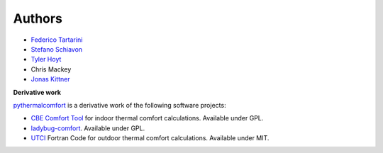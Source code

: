 
Authors
=======

* `Federico Tartarini`_
* `Stefano Schiavon`_
* `Tyler Hoyt`_
* Chris Mackey
* `Jonas Kittner`_

.. _Federico Tartarini: https://www.linkedin.com/in/federico-tartarini-3991995b/
.. _Stefano Schiavon: https://www.linkedin.com/in/stefanoschiavon/
.. _Tyler Hoyt: https://www.linkedin.com/in/tyler-hoyt1/
.. _Jonas Kittner: https://github.com/jkittner/

**Derivative work**

`pythermalcomfort`_ is a derivative work of the following software projects:

* `CBE Comfort Tool`_ for indoor thermal comfort calculations. Available under GPL.
* `ladybug-comfort`_. Available under GPL.
* `UTCI`_ Fortran Code for outdoor thermal comfort calculations. Available under MIT.

.. _pythermalcomfort: https://pypi.org/project/pythermalcomfort/
.. _CBE Comfort Tool: https://comfort.cbe.berkeley.edu
.. _ladybug-comfort: https://pypi.org/project/ladybug-comfort/
.. _UTCI: https://www.utci.org/
